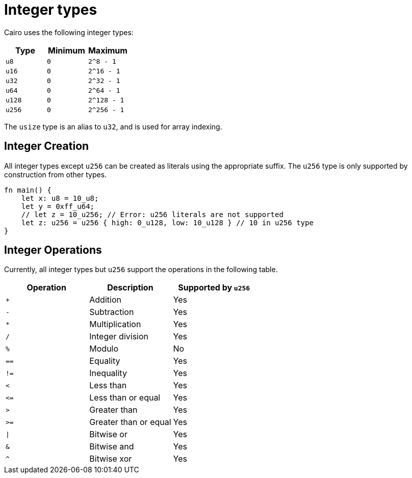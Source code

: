 = Integer types

Cairo uses the following integer types:


[options="header"]
|===
| Type  | Minimum | Maximum
| `u8`    | `0`       | `2^8 - 1`
| `u16`   | `0`       | `2^16 - 1`
| `u32`   | `0`       | `2^32 - 1`
| `u64`   | `0`       | `2^64 - 1`
| `u128`  | `0`       | `2^128 - 1`
| `u256`  | `0`       | `2^256 - 1`
|===

The `usize` type is an alias to `u32`, and is used for array indexing.

== Integer Creation

All integer types except `u256` can be created as literals using the appropriate suffix. The `u256` type is only supported by construction from other types.
[source,rust]
----
fn main() {
    let x: u8 = 10_u8;
    let y = 0xff_u64;
    // let z = 10_u256; // Error: u256 literals are not supported
    let z: u256 = u256 { high: 0_u128, low: 10_u128 } // 10 in u256 type
}
----

== Integer Operations
Currently, all integer types but `u256` support the operations in the following table.

[options="header"]
|===
| Operation | Description           | Supported by `u256`
| `+`       | Addition              | Yes
| `-`       | Subtraction           | Yes
| `*`       | Multiplication        | Yes
| `/`       | Integer division      | Yes
| `%`       | Modulo                | No
| `==`      | Equality              | Yes
| `!=`      | Inequality            | Yes
| `<`       | Less than             | Yes
| `\<=`     | Less than or equal    | Yes
| `>`       | Greater than          | Yes
| `>=`      | Greater than or equal | Yes
| `\|`      | Bitwise or            | Yes
| `&`       | Bitwise and           | Yes
| `^`       | Bitwise xor           | Yes
|===
